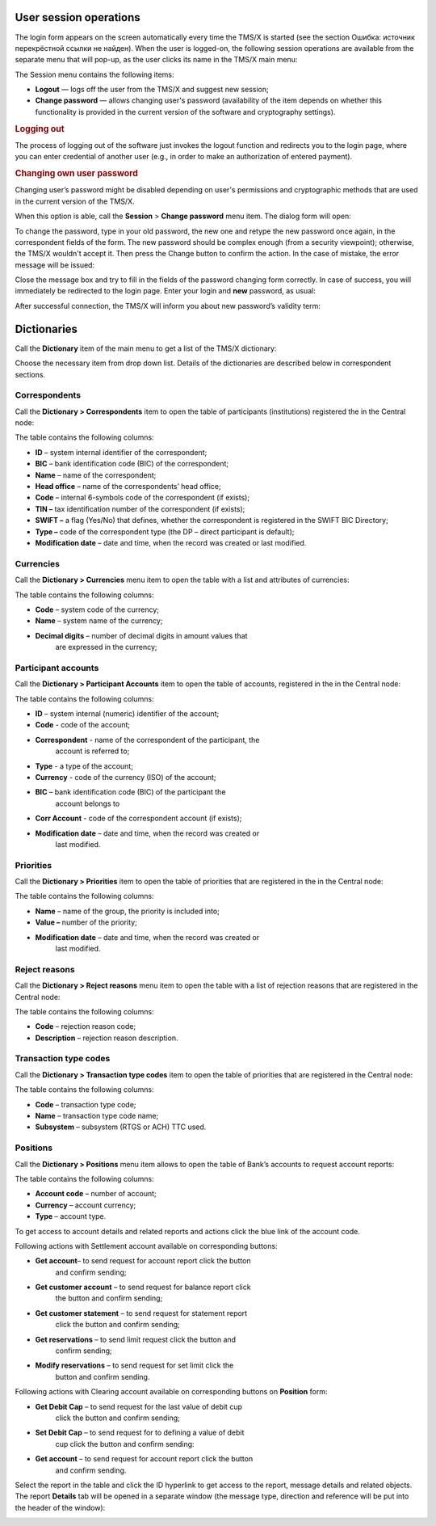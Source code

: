 User session operations
========================

The login form appears on the screen automatically every time the TMS/X
is started (see the section Ошибка: источник перекрёстной ссылки не
найден). When the user is logged-on, the following session operations
are available from the separate menu that will pop-up, as the user
clicks its name in the TMS/X main menu:

|image0|

The Session menu contains the following items:

-  **Logout** — logs off the user from the TMS/X and suggest new
   session;

-  **Change password** — allows changing user's password (availability
   of the item depends on whether this functionality is provided in the
   current version of the software and cryptography settings).

.. rubric:: Logging out

The process of logging out of the software just invokes the logout
function and redirects you to the login page, where you can enter
credential of another user (e.g., in order to make an authorization of
entered payment).

.. rubric:: Changing own user password

Changing user’s password might be disabled depending on user's
permissions and cryptographic methods that are used in the current
version of the TMS/X.

When this option is able, call the **Session** > **Change password**
menu item. The dialog form will open:

|image1|

To change the password, type in your old password, the new one and
retype the new password once again, in the correspondent fields of the
form. The new password should be complex enough (from a security
viewpoint); otherwise, the TMS/X wouldn't accept it. Then press the
Change button to confirm the action. In the case of mistake, the error
message will be issued:

|image2|

Close the message box and try to fill in the fields of the password
changing form correctly. In case of success, you will immediately be
redirected to the login page. Enter your login and **new** password, as
usual:

|image3|

After successful connection, the TMS/X will inform you about new
password’s validity term:

|image4|

Dictionaries
=============

Call the **Dictionary** item of the main menu to get a list of the TMS/X
dictionary:

|image5|

Choose the necessary item from drop down list. Details of the
dictionaries are described below in correspondent sections.

Correspondents
---------------

Call the **Dictionary > Correspondents** item to open the table of
participants (institutions) registered the in the Central node:

|image6|

The table contains the following columns:

* **ID** – system internal identifier of the correspondent;

* **BIC** – bank identification code (BIC) of the correspondent;

* **Name** – name of the correspondent;

* **Head office** – name of the correspondents’ head office;

* **Code** – internal 6-symbols code of the correspondent (if exists);

* **TIN –** tax identification number of the correspondent (if exists);

* **SWIFT –** a flag (Yes/No) that defines, whether the correspondent is registered in the SWIFT BIC Directory;

* **Type –** code of the correspondent type (the DP – direct participant is default);

* **Modification date** – date and time, when the record was created or last modified.

Currencies
-----------

Call the **Dictionary > Currencies** menu item to open the table with a list and attributes of currencies:

|image7|

The table contains the following columns:

* **Code** – system code of the currency;

* **Name** – system name of the currency;

* **Decimal digits** – number of decimal digits in amount values that
   are expressed in the currency;

Participant accounts
---------------------

Call the **Dictionary > Participant Accounts** item to open the table of
accounts, registered in the in the Central node:

|image8|

The table contains the following columns:

* **ID** – system internal (numeric) identifier of the account;

* **Code** - code of the account;

* **Correspondent** - name of the correspondent of the participant, the
   account is referred to;

* **Type** - a type of the account;

* **Currency** - code of the currency (ISO) of the account;

* **BIC** – bank identification code (BIC) of the participant the
   account belongs to

* **Corr Account** - code of the correspondent account (if exists);

* **Modification date** – date and time, when the record was created or
   last modified.

Priorities
-----------

Call the **Dictionary > Priorities** item to open the table of
priorities that are registered in the in the Central node:

|image9|

The table contains the following columns:

* **Name** – name of the group, the priority is included into;

* **Value –** number of the priority;

* **Modification date** – date and time, when the record was created or
   last modified.

Reject reasons
---------------

Call the **Dictionary > Reject reasons** menu item to open the table
with a list of rejection reasons that are registered in the Central
node:

|image10|

The table contains the following columns:

* **Code** – rejection reason code;

* **Description** – rejection reason description.

Transaction type codes
-----------------------

Call the **Dictionary > Transaction type codes** item to open the table
of priorities that are registered in the Central node:

|image11|

The table contains the following columns:

* **Code** – transaction type code;

* **Name** – transaction type code name;

* **Subsystem** – subsystem (RTGS or ACH) TTC used.

.. Limit types
.. ------------
.. Call the **Dictionary > Limit types** item to open the table of limits
.. that are set in the Central node:
.. |image12|

Positions
----------

Call the **Dictionary > Positions** menu item allows to open the table
of Bank’s accounts to request account reports:

|image13|

The table contains the following columns:

* **Account code** – number of account;

* **Currency** – account currency;

* **Type** – account type.

To get access to account details and related reports and actions click
the blue link of the account code.

|image14|

Following actions with Settlement account available on corresponding
buttons:

* **Get account**– to send request for account report click the button
   and confirm sending;

* **Get customer account** – to send request for balance report click
   the button and confirm sending;

* **Get customer statement** – to send request for statement report
   click the button and confirm sending;

* **Get reservations** – to send limit request click the button and
   confirm sending;

* **Modify reservations** – to send request for set limit click the
   button and confirm sending.

Following actions with Clearing account available on corresponding
buttons on **Position** form:

* **Get Debit Cap** – to send request for the last value of debit cup
   click the button and confirm sending;

* **Set Debit Cap** – to send request for to defining a value of debit
   cup click the button and confirm sending:

* **Get account** – to send request for account report click the button
   and confirm sending.

Select the report in the table and click the ID hyperlink to get access
to the report, message details and related objects. The report
**Details** tab will be opened in a separate window (the message type,
direction and reference will be put into the header of the window):

|image15|

.. |image0| image:: media/image1.png
   :width: 7.00000in
   :height: 0.83333in
.. |image1| image:: media/image2.png
   :width: 4.23958in
   :height: 1.14514in
.. |image2| image:: media/image3.png
   :width: 3.62292in
   :height: 0.40347in
.. |image3| image:: media/image4.png
   :width: 2.60625in
   :height: 2.21667in
.. |image4| image:: media/image5.png
   :width: 3.66181in
   :height: 0.40139in
.. |image5| image:: media/image6.png
   :width: 1.64167in
   :height: 2.20000in
.. |image6| image:: media/image7.png
   :width: 6.98958in
   :height: 1.22014in
.. |image7| image:: media/image8.png
   :width: 6.98958in
   :height: 1.03611in
.. |image8| image:: media/image9.png
   :width: 6.98958in
   :height: 1.30417in
.. |image9| image:: media/image10.png
   :width: 6.98958in
   :height: 1.17986in
.. |image10| image:: media/image11.png
   :width: 6.98958in
   :height: 1.35000in
.. |image11| image:: media/image12.png
   :width: 6.98958in
   :height: 1.21667in
.. |image12| image:: media/image13.png
   :width: 6.98958in
   :height: 0.92639in
.. |image13| image:: media/image14.png
   :width: 6.98958in
   :height: 1.65625in
.. |image14| image:: media/image15.png
   :width: 6.98958in
   :height: 2.10833in
.. |image15| image:: media/image16.png
   :width: 6.72847in
   :height: 2.85208in
